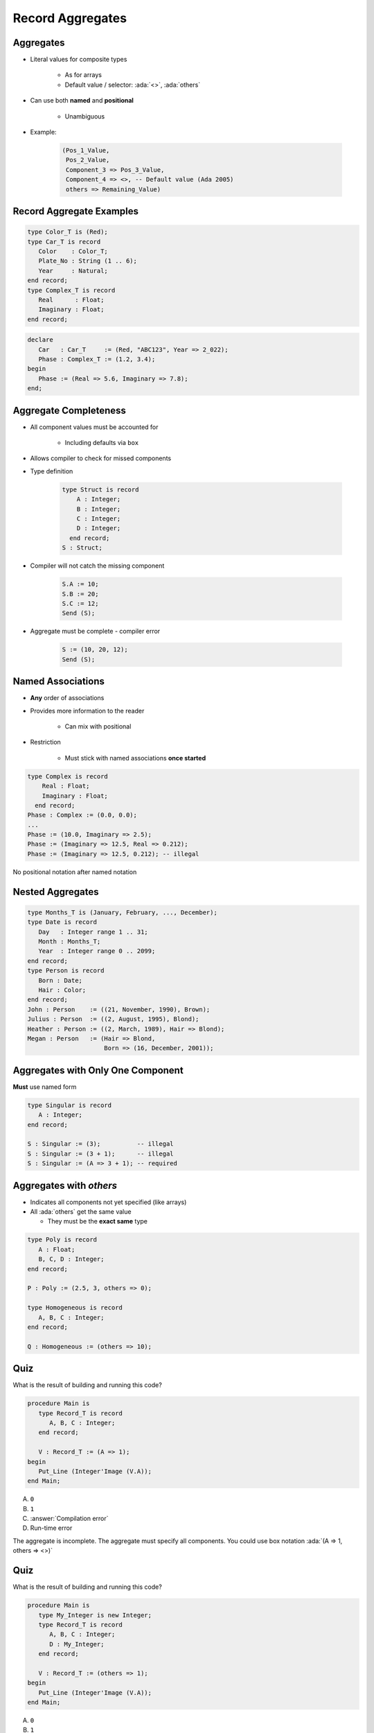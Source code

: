 ===================
Record Aggregates
===================

------------
Aggregates
------------

* Literal values for composite types

   - As for arrays
   - Default value / selector: :ada:`<>`, :ada:`others`

* Can use both **named** and **positional**

    - Unambiguous

* Example:

   .. code:: Ada

      (Pos_1_Value,
       Pos_2_Value,
       Component_3 => Pos_3_Value,
       Component_4 => <>, -- Default value (Ada 2005)
       others => Remaining_Value)

---------------------------
Record Aggregate Examples
---------------------------

.. code:: Ada

   type Color_T is (Red);
   type Car_T is record
      Color    : Color_T;
      Plate_No : String (1 .. 6);
      Year     : Natural;
   end record;
   type Complex_T is record
      Real      : Float;
      Imaginary : Float;
   end record;

.. code:: Ada

   declare
      Car   : Car_T     := (Red, "ABC123", Year => 2_022);
      Phase : Complex_T := (1.2, 3.4);
   begin
      Phase := (Real => 5.6, Imaginary => 7.8);
   end;

------------------------
Aggregate Completeness
------------------------

.. container:: columns

 .. container:: column

    * All component values must be accounted for

       - Including defaults via ``box``

    * Allows compiler to check for missed components
    * Type definition

       .. code:: Ada

          type Struct is record
              A : Integer;
              B : Integer;
              C : Integer;
              D : Integer;
            end record;
          S : Struct;

 .. container:: column

    * Compiler will not catch the missing component

       .. code:: Ada

          S.A := 10;
          S.B := 20;
          S.C := 12;
          Send (S);

    * Aggregate must be complete - compiler error

       .. code:: Ada

          S := (10, 20, 12);
          Send (S);

--------------------
Named Associations
--------------------

* **Any** order of associations
* Provides more information to the reader

   - Can mix with positional

* Restriction

   - Must stick with named associations **once started**

.. code:: Ada

   type Complex is record
       Real : Float;
       Imaginary : Float;
     end record;
   Phase : Complex := (0.0, 0.0);
   ...
   Phase := (10.0, Imaginary => 2.5);
   Phase := (Imaginary => 12.5, Real => 0.212);
   Phase := (Imaginary => 12.5, 0.212); -- illegal

.. container:: speakernote

   No positional notation after named notation

-------------------
Nested Aggregates
-------------------

.. code:: Ada

  type Months_T is (January, February, ..., December);
  type Date is record
     Day   : Integer range 1 .. 31;
     Month : Months_T;
     Year  : Integer range 0 .. 2099;
  end record;
  type Person is record
     Born : Date;
     Hair : Color;
  end record;
  John : Person    := ((21, November, 1990), Brown);
  Julius : Person  := ((2, August, 1995), Blond);
  Heather : Person := ((2, March, 1989), Hair => Blond);
  Megan : Person   := (Hair => Blond,
                       Born => (16, December, 2001));

------------------------------------
Aggregates with Only One Component
------------------------------------

**Must** use named form

.. code:: Ada

   type Singular is record
      A : Integer;
   end record;

   S : Singular := (3);          -- illegal
   S : Singular := (3 + 1);      -- illegal
   S : Singular := (A => 3 + 1); -- required

--------------------------
Aggregates with `others`
--------------------------

* Indicates all components not yet specified (like arrays)
* All :ada:`others` get the same value

  - They must be the **exact same** type

.. code:: Ada

   type Poly is record
      A : Float;
      B, C, D : Integer;
   end record;

   P : Poly := (2.5, 3, others => 0);

   type Homogeneous is record
      A, B, C : Integer;
   end record;

   Q : Homogeneous := (others => 10);

------
Quiz
------

What is the result of building and running this code?

.. code:: Ada

   procedure Main is
      type Record_T is record
         A, B, C : Integer;
      end record;

      V : Record_T := (A => 1);
   begin
      Put_Line (Integer'Image (V.A));
   end Main;

A. ``0``
B. ``1``
C. :answer:`Compilation error`
D. Run-time error

.. container:: animate

   The aggregate is incomplete. The aggregate must specify all components. You could use box notation :ada:`(A => 1, others => <>)`

------
Quiz
------

What is the result of building and running this code?

.. code:: Ada

   procedure Main is
      type My_Integer is new Integer;
      type Record_T is record
         A, B, C : Integer;
         D : My_Integer;
      end record;

      V : Record_T := (others => 1);
   begin
      Put_Line (Integer'Image (V.A));
   end Main;

A. ``0``
B. ``1``
C. :answer:`Compilation error`
D. Run-time error

.. container:: animate

   All components associated to a value using :ada:`others` must be of the same :ada:`type`.

------
Quiz
------

.. code:: Ada

   type Nested_T is record
      Component : Integer;
   end record;
   type Record_T is record
      One   : Integer;
      Two   : Character;
      Three  : Integer;
      Four  : Nested_T;
   end record;
   X, Y : Record_T;
   Z    : constant Nested_T := (others => -1);

Which assignment(s) is (are) legal?

A. ``X := (1, '2', Three => 3, Four => (6))``
B. :answermono:`X := (Two => '2', Four => Z, others => 5)`
C. :answermono:`X := Y`
D. :answermono:`X := (1, '2', 4, (others => 5))`

.. container:: animate

   A. :ada:`Four` **must** use named association
   B. :ada:`others` valid: :ada:`One` and :ada:`Three` are :ada:`Integer`
   C. Valid but :ada:`Y` is not initialized
   D. Positional for all components

------------------
Delta Aggregates
------------------

.. admonition:: Language Variant

   Ada 2022

* A Record can use a :dfn:`delta aggregate` just like an array

   .. code:: Ada

      type Coordinate_T is record
         X, Y, Z : Float;
      end record;
      Location : constant Coordinate_T := (1.0, 2.0, 3.0);

* Prior to Ada 2022, you would copy and then modify

   .. code:: Ada

      declare
         New_Location : Coordinate_T := Location;
      begin
         New_Location.Z := 0.0;
         -- OR
         New_Location := (Z => 0.0, others => <>);
      end;

* Now in Ada 2022 we can just specify the change during the copy

   .. code:: Ada

      New_Location : Coordinate_T := (Location with delta Z => 0.0);

   *Note for record delta aggregates you must use named notation*

